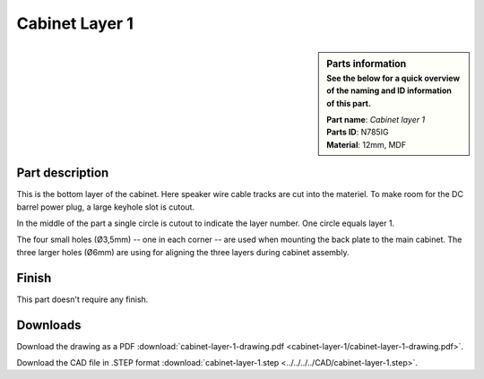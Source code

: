 .. _cabinet layer 1:

Cabinet Layer 1
***************

.. sidebar:: Parts information
  :subtitle: See the below for a quick overview of the naming and ID information of this part.

  | **Part name**: *Cabinet layer 1*
  | **Parts ID**: N785IG
  | **Material**: 12mm, MDF

Part description
----------------
This is the bottom layer of the cabinet. Here speaker wire cable tracks are cut into the materiel.
To make room for the DC barrel power plug, a large keyhole slot is cutout.

In the middle of the part a single circle is cutout to indicate the layer number. One circle equals layer 1.

The four small holes (Ø3,5mm) -- one in each corner -- are used when mounting the back plate to the main cabinet. The three larger holes (Ø6mm) are using for aligning the three layers during cabinet assembly.

.. image:: cabinet-layer-1/cabinet-layer-1-drawing.png
  :width: 500
  :alt: Drawing with measurements of the back panel

Finish
------
This part doesn't require any finish.

Downloads
---------

Download the drawing as a PDF :download:`cabinet-layer-1-drawing.pdf <cabinet-layer-1/cabinet-layer-1-drawing.pdf>`.

Download the CAD file in .STEP format :download:`cabinet-layer-1.step <../../../../CAD/cabinet-layer-1.step>`.

.. panels::
    :column: col-lg-12

    Fusion 360 Source Files
    ^^^^^^^^^^^^^^^^^^^^^^^

    *The model is developed in Fusion 360. To access the original Fusion 360 source files, follow the link below.*

    .. link-button:: https://a360.co/3wpDXcN
        :classes: btn-success
        :text: Access source files
